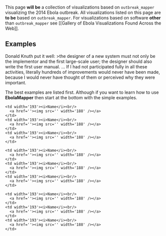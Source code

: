 This page *will be* a collection of visualizations based on
=outbreak_mapper= visualizing the 2014 Ebola outbreak. All
visualizations listed on this page are *to be* based on
=outbreak_mapper=. For visualizations based on software *other* than
=outbreak_mapper= see [[Gallery of Ebola Visualizations Found Across the
Web]].

** Examples
   :PROPERTIES:
   :CUSTOM_ID: examples
   :END:

Donald Knuth put it well: >the designer of a new system must not only be
the implementor and the first large-scale user; the designer should also
write the first user manual. ... If I had not participated fully in all
these activities, literally hundreds of improvements would never have
been made, because I would never have thought of them or perceived why
they were important.

The best examples are listed first. Although if you want to learn how to
use *EbolaMapper* then start at the bottom with the simple examples.

#+BEGIN_HTML
  <table>
#+END_HTML

#+BEGIN_HTML
  <tr height="193" valign="top">
#+END_HTML

#+BEGIN_EXAMPLE
    <td width='193'><i>Name</i><br/>
      <a href=''><img src='' width='188' /></a>
    </td>
    <td width='193'><i>Name</i><br/>
      <a href=''><img src='' width='188' /></a>
    </td>
    <td width='193'><i>Name</i><br/>
      <a href=''><img src='' width='188' /></a>
    </td>
#+END_EXAMPLE

#+BEGIN_HTML
  </tr>
#+END_HTML

#+BEGIN_HTML
  <tr height="193" valign="top">
#+END_HTML

#+BEGIN_EXAMPLE
    <td width='193'><i>Name</i><br/>
      <a href=''><img src='' width='188' /></a>
    </td>
    <td width='193'><i>Name</i><br/>
      <a href=''><img src='' width='188' /></a>
    </td>
    <td width='193'><i>Name</i><br/>
      <a href=''><img src='' width='188' /></a>
    </td>
#+END_EXAMPLE

#+BEGIN_HTML
  </tr>
#+END_HTML

#+BEGIN_HTML
  <tr height="193" valign="top">
#+END_HTML

#+BEGIN_EXAMPLE
    <td width='193'><i>Name</i><br/>
      <a href=''><img src='' width='188' /></a>
    </td>
    <td width='193'><i>Name</i><br/>
      <a href=''><img src='' width='188' /></a>
    </td>
    <td width='193'><i>Name</i><br/>
      <a href=''><img src='' width='188' /></a>
    </td>
#+END_EXAMPLE

#+BEGIN_HTML
  </tr>
#+END_HTML

#+BEGIN_HTML
  </table>
#+END_HTML
